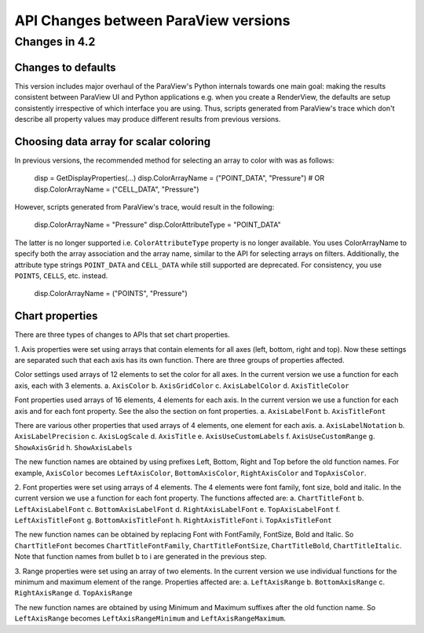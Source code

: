 API Changes between ParaView versions
=====================================

Changes in 4.2
--------------

Changes to defaults
~~~~~~~~~~~~~~~~~~~
This version includes major overhaul of the ParaView's Python internals towards
one main goal: making the results consistent between ParaView UI and Python
applications e.g. when you create a RenderView, the defaults are setup
consistently irrespective of which interface you are using. Thus, scripts
generated from ParaView's trace which don't describe all property values may
produce different results from previous versions.


Choosing data array for scalar coloring
~~~~~~~~~~~~~~~~~~~~~~~~~~~~~~~~~~~~~~~
In previous versions, the recommended method for selecting an array to color
with was as follows:

    disp = GetDisplayProperties(...)
    disp.ColorArrayName = ("POINT_DATA", "Pressure")
    # OR
    disp.ColorArrayName = ("CELL_DATA", "Pressure")

However, scripts generated from ParaView's trace, would result in the following:

    disp.ColorArrayName = "Pressure"
    disp.ColorAttributeType = "POINT_DATA"

The latter is no longer supported i.e. ``ColorAttributeType`` property is no
longer available. You uses ColorArrayName to specify both the array
association and the array name, similar to the API for selecting arrays on
filters. Additionally, the attribute type strings ``POINT_DATA`` and
``CELL_DATA`` while still supported are deprecated. For consistency, you use
``POINTS``, ``CELLS``, etc. instead.

   disp.ColorArrayName = ("POINTS", "Pressure")


Chart properties
~~~~~~~~~~~~~~~~
There are three types of changes to APIs that set chart properties.

1. Axis properties were set using arrays that contain elements for all
axes (left, bottom, right and top). Now these settings are separated
such that each axis has its own function. There are three groups of
properties affected.

Color settings used arrays of 12 elements to set the color for all
axes. In the current version we use a function for each axis, each
with 3 elements.
a. ``AxisColor``
b. ``AxisGridColor``
c. ``AxisLabelColor``
d. ``AxisTitleColor``

Font properties used arrays of 16 elements, 4 elements for each
axis. In the current version we use a function for each axis and for
each font property. See the also the section on font properties.
a. ``AxisLabelFont``
b. ``AxisTitleFont``

There are various other properties that used arrays of 4 elements, one
element for each axis.
a. ``AxisLabelNotation``
b. ``AxisLabelPrecision``
c. ``AxisLogScale``
d. ``AxisTitle``
e. ``AxisUseCustomLabels``
f. ``AxisUseCustomRange``
g. ``ShowAxisGrid``
h. ``ShowAxisLabels``

The new function names are obtained by using prefixes Left, Bottom,
Right and Top before the old function names. For example, ``AxisColor``
becomes ``LeftAxisColor``, ``BottomAxisColor``, ``RightAxisColor`` and
``TopAxisColor``.

2. Font properties were set using arrays of 4 elements. The 4 elements
were font family, font size, bold and italic. In the current version we use
a function for each font property. The functions affected are:
a. ``ChartTitleFont``
b. ``LeftAxisLabelFont``
c. ``BottomAxisLabelFont``
d. ``RightAxisLabelFont``
e. ``TopAxisLabelFont``
f. ``LeftAxisTitleFont``
g. ``BottomAxisTitleFont``
h. ``RightAxisTitleFont``
i. ``TopAxisTitleFont``

The new function names can be obtained by replacing Font with FontFamily,
FontSize, Bold and Italic. So ``ChartTitleFont`` becomes
``ChartTitleFontFamily``, ``ChartTitleFontSize``, ``ChartTitleBold``,
``ChartTitleItalic``. Note that function names from bullet b to i are generated
in the previous step.

3. Range properties were set using an array of two elements. In the
current version we use individual functions for the minimum and
maximum element of the range.  Properties affected are:
a. ``LeftAxisRange``
b. ``BottomAxisRange``
c. ``RightAxisRange``
d. ``TopAxisRange``

The new function names are obtained by using Minimum and Maximum
suffixes after the old function name. So ``LeftAxisRange`` becomes
``LeftAxisRangeMinimum`` and ``LeftAxisRangeMaximum``.
